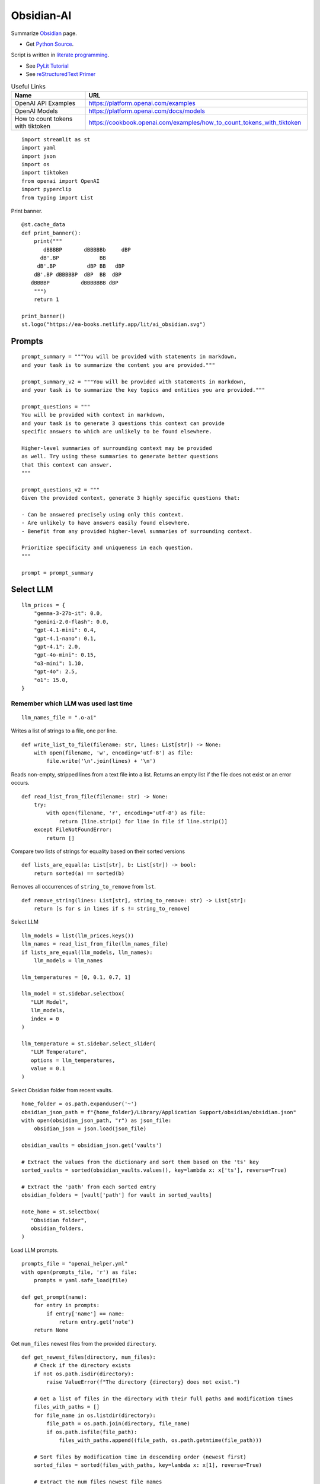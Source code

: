 Obsidian-AI
===========

Summarize Obsidian_ page.

- Get `Python Source`_.

Script is written in `literate programming`_.

- See `PyLit Tutorial`_
- See `reStructuredText Primer`_

.. _Obsidian: https://obsidian.md/
.. _Python Source: ../../ai_obsidian.py
.. _literate programming: https://en.wikipedia.org/wiki/Literate_programming
.. _reStructuredText Primer: https://www.sphinx-doc.org/en/master/usage/restructuredtext/basics.html
.. _PyLit Tutorial: https://slott56.github.io/PyLit-3/_build/html/tutorial/index.html

.. csv-table:: Useful Links
   :header: "Name", "URL"
   :widths: 10 30

   "OpenAI API Examples", https://platform.openai.com/examples
   "OpenAI Models", https://platform.openai.com/docs/models
   "How to count tokens with tiktoken", https://cookbook.openai.com/examples/how_to_count_tokens_with_tiktoken

::

  import streamlit as st
  import yaml
  import json
  import os
  import tiktoken
  from openai import OpenAI
  import pyperclip
  from typing import List

Print banner.

::

  @st.cache_data
  def print_banner():
      print("""
         dBBBBP       dBBBBBb     dBP
        dB'.BP             BB        
       dB'.BP          dBP BB   dBP  
      dB'.BP dBBBBBP  dBP  BB  dBP   
     dBBBBP          dBBBBBBB dBP                                                                          
      """)
      return 1

  print_banner()
  st.logo("https://ea-books.netlify.app/lit/ai_obsidian.svg")

Prompts
-------

::

  prompt_summary = """You will be provided with statements in markdown, 
  and your task is to summarize the content you are provided."""

  prompt_summary_v2 = """You will be provided with statements in markdown, 
  and your task is to summarize the key topics and entities you are provided."""

  prompt_questions = """
  You will be provided with context in markdown, 
  and your task is to generate 3 questions this context can provide 
  specific answers to which are unlikely to be found elsewhere.

  Higher-level summaries of surrounding context may be provided 
  as well. Try using these summaries to generate better questions 
  that this context can answer.
  """

  prompt_questions_v2 = """
  Given the provided context, generate 3 highly specific questions that:

  - Can be answered precisely using only this context.
  - Are unlikely to have answers easily found elsewhere.
  - Benefit from any provided higher-level summaries of surrounding context.

  Prioritize specificity and uniqueness in each question.
  """

  prompt = prompt_summary

Select LLM
----------

::

  llm_prices = {
      "gemma-3-27b-it": 0.0,
      "gemini-2.0-flash": 0.0,
      "gpt-4.1-mini": 0.4,
      "gpt-4.1-nano": 0.1,
      "gpt-4.1": 2.0,
      "gpt-4o-mini": 0.15,
      "o3-mini": 1.10,
      "gpt-4o": 2.5,
      "o1": 15.0,
  }

Remember which LLM was used last time
~~~~~~~~~~~~~~~~~~~~~~~~~~~~~~~~~~~~~

::

  llm_names_file = ".o-ai"

Writes a list of strings to a file, one per line.

::

  def write_list_to_file(filename: str, lines: List[str]) -> None:
      with open(filename, 'w', encoding='utf-8') as file:
          file.write('\n'.join(lines) + '\n')
        
Reads non-empty, stripped lines from a text file into a list.
Returns an empty list if the file does not exist or an error occurs.

::

  def read_list_from_file(filename: str) -> None:
      try:
          with open(filename, 'r', encoding='utf-8') as file:
              return [line.strip() for line in file if line.strip()]
      except FileNotFoundError:
          return []
        
Compare two lists of strings for equality based on their sorted versions

::

  def lists_are_equal(a: List[str], b: List[str]) -> bool:
      return sorted(a) == sorted(b)
    
Removes all occurrences of ``string_to_remove`` from ``lst``.   

::

  def remove_string(lines: List[str], string_to_remove: str) -> List[str]:
      return [s for s in lines if s != string_to_remove]
    
Select LLM

::

  llm_models = list(llm_prices.keys())
  llm_names = read_list_from_file(llm_names_file) 
  if lists_are_equal(llm_models, llm_names):
      llm_models = llm_names

  llm_temperatures = [0, 0.1, 0.7, 1]

  llm_model = st.sidebar.selectbox(
     "LLM Model",
     llm_models,
     index = 0
  )

  llm_temperature = st.sidebar.select_slider(
     "LLM Temperature",
     options = llm_temperatures,
     value = 0.1
  )

Select Obsidian folder from recent vaults.

::

  home_folder = os.path.expanduser('~')
  obsidian_json_path = f"{home_folder}/Library/Application Support/obsidian/obsidian.json"
  with open(obsidian_json_path, "r") as json_file:
      obsidian_json = json.load(json_file)

  obsidian_vaults = obsidian_json.get('vaults')

  # Extract the values from the dictionary and sort them based on the 'ts' key
  sorted_vaults = sorted(obsidian_vaults.values(), key=lambda x: x['ts'], reverse=True)

  # Extract the 'path' from each sorted entry
  obsidian_folders = [vault['path'] for vault in sorted_vaults]

  note_home = st.selectbox(
     "Obsidian folder",
     obsidian_folders,
  )

Load LLM prompts.

::

  prompts_file = "openai_helper.yml"
  with open(prompts_file, 'r') as file:
      prompts = yaml.safe_load(file)

  def get_prompt(name):
      for entry in prompts:
          if entry['name'] == name:
              return entry.get('note')
      return None

Get ``num_files`` newest files from the provided ``directory``.

::
    
  def get_newest_files(directory, num_files):
      # Check if the directory exists
      if not os.path.isdir(directory):
          raise ValueError(f"The directory {directory} does not exist.")

      # Get a list of files in the directory with their full paths and modification times
      files_with_paths = []
      for file_name in os.listdir(directory):
          file_path = os.path.join(directory, file_name)
          if os.path.isfile(file_path):
              files_with_paths.append((file_path, os.path.getmtime(file_path)))

      # Sort files by modification time in descending order (newest first)
      sorted_files = sorted(files_with_paths, key=lambda x: x[1], reverse=True)

      # Extract the num_files newest file names
      newest_files = [os.path.basename(file_with_path[0]) for file_with_path in sorted_files[:num_files]]

      return newest_files

Select ``note_name`` from 5 newest notes.

::

  newest_files = get_newest_files(note_home, 5)
  note_name = st.selectbox(
     "Note",
     newest_files,
  )

Get the number of tokens.

::

  file_path = os.path.join(note_home, note_name)
  with open(file_path, 'r', encoding='utf-8') as file:
      text = file.read()
    
Tokens & Price
--------------

Certain models are not compatible with ``tiktoken 0.7.0``, 
so we have added a separate configuration for them.

::

  def count_tokens():
      llm_model_tiktoken = "gpt-4o-mini"
    
      encoding = tiktoken.encoding_for_model(llm_model_tiktoken)
      tokens = encoding.encode(text)
    
      cents = round(len(tokens) * llm_prices[llm_model]/10000, 5)

      st.sidebar.write(f'''
          | Characters | Tokens | Cents |
          |---|---|---|
          | {len(text)} | {len(tokens)} | {cents} |
          ''')
    
  #if llm_model.startswith("gpt-") or llm_model.startswith("o-"):
  count_tokens()
 

Call OpenAI API.

::

  client = OpenAI()

  def call_openai():
      response = client.chat.completions.create(
              model=llm_model,
              messages=[
                  {"role": "system", "content": prompt},
                  {"role": "user", "content": text},
              ],
              temperature=llm_temperature,
          )

      return response.choices[0]
    
Call Gemini.

::

  g_key = os.getenv("GEMINI_API_KEY")
  g_client = OpenAI(
      api_key=g_key,
      base_url="https://generativelanguage.googleapis.com/v1beta/openai/"
  )

  def call_gemini():
      messages = [
          {"role": "developer", "content": prompt},
          {"role": "user", "content": text},
      ]
      response = g_client.chat.completions.create(
              model=llm_model,
              messages=messages,
              temperature=llm_temperature,
          )
      return response.choices[0]
    
  def call_gemma():
      messages = [
          {"role": "user", "content": f"<prompt>{prompt}</prompt>\n<query>{text}</query>"},
      ]
      response = g_client.chat.completions.create(
              model=llm_model,
              messages=messages
          )
      return response.choices[0]
    
Generic LLM call.

::

  def call_llm():
      st.write('')
      st.info(prompt, icon="🤔")
    
      # Remember which LLM was used last time
      global llm_models
      llm_models = remove_string(llm_models, llm_model)
      llm_models.insert(0, llm_model)
      write_list_to_file(llm_names_file, llm_models)
    
      # Call LLM
      if llm_model.startswith("gemini"):
          choice = call_gemini()
      elif llm_model.startswith("gemma"): 
          choice = call_gemma()
      else:
          choice = call_openai()
        
      # Save result in session    
      out_text = choice.message.content    
      st.session_state.openai_result = out_text

      # Print result
      st.write('---')
      st.write(out_text)
      st.write('---')
      st.write(f'finish_reason: `{choice.finish_reason}`')

      # Save result in file   
      # out_file = 'ai_obsidian.txt'
      # with open(out_file, 'w') as file:
      #    file.write(out_text)
      # st.write(f'Result saved: `{out_file}`')    
    
      # Save result to clipboard  
      pyperclip.copy(out_text)
      st.write(f'Copied to clipboard')
    
    
Buttons here

::    

  st.write('')
  if st.button(':bulb: &nbsp; Summarize', type='primary', use_container_width=True):
      prompt = prompt_summary
      call_llm()

  if st.sidebar.button(':question: &nbsp; Ask questions', use_container_width=True):
      prompt = prompt_questions
      call_llm()
    
  if "openai_result" in st.session_state and st.sidebar.button(':clipboard: &nbsp; Copy to clipboard', use_container_width=True):
      pyperclip.copy(st.session_state.openai_result)
          
  st.sidebar.write('---')

  if st.sidebar.button(f' `Summarize` {"&nbsp;"*8} :test_tube: `v.2`'):
      prompt = prompt_summary_v2
      call_llm()
    
  if st.sidebar.button(f'`Ask questions` :test_tube: `v.2`'):
      prompt = prompt_questions_v2
      call_llm()
    
  
    
    
